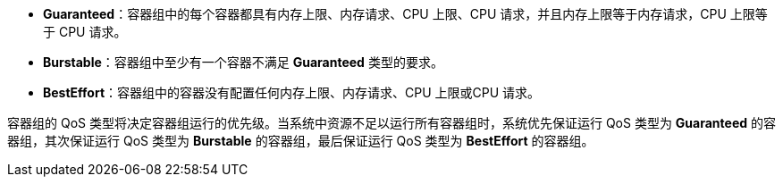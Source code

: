 // :ks_include_id: 6dc8492ff19d4f1bb83db24a36e18f07
* **Guaranteed**：容器组中的每个容器都具有内存上限、内存请求、CPU 上限、CPU 请求，并且内存上限等于内存请求，CPU 上限等于 CPU 请求。

* **Burstable**：容器组中至少有一个容器不满足 **Guaranteed** 类型的要求。

* **BestEffort**：容器组中的容器没有配置任何内存上限、内存请求、CPU 上限或CPU 请求。

容器组的 QoS 类型将决定容器组运行的优先级。当系统中资源不足以运行所有容器组时，系统优先保证运行 QoS 类型为 **Guaranteed** 的容器组，其次保证运行 QoS 类型为 **Burstable** 的容器组，最后保证运行 QoS 类型为 **BestEffort** 的容器组。
